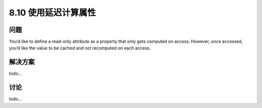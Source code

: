============================
8.10 使用延迟计算属性
============================

----------
问题
----------
You’d like to define a read-only attribute as a property that only gets computed on access.
However, once accessed, you’d like the value to be cached and not recomputed on each
access.



----------
解决方案
----------
todo...

----------
讨论
----------
todo...